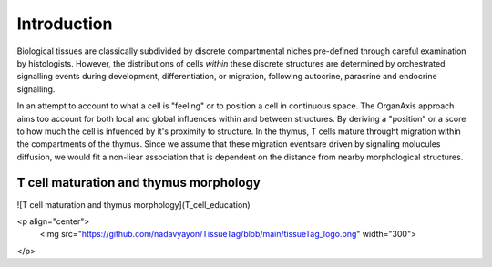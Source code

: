 Introduction
=====
Biological tissues are classically subdivided by discrete compartmental niches pre-defined through careful examination by histologists. However, the distributions of cells *within* these discrete structures are determined by orchestrated signalling events during development, differentiation, or migration, following autocrine, paracrine and endocrine signalling.

In an attempt to account to what a cell is "feeling" or to position a cell in continuous space. The OrganAxis approach aims too account for both local and global influences within and between structures. By deriving a "position" or a score to how much the cell is infuenced by it's proximity to structure. In the thymus, T cells mature throught migration within the compartments of the thymus. Since we assume that these migration eventsare driven by signaling molucules diffusion, we would fit a non-liear association that is dependent on the distance from nearby morphological structures. 

T cell maturation and thymus morphology
-----------------
![T cell maturation and thymus morphology](T_cell_education)

<p align="center">
	<img src="https://github.com/nadavyayon/TissueTag/blob/main/tissueTag_logo.png" width="300">
</p>




